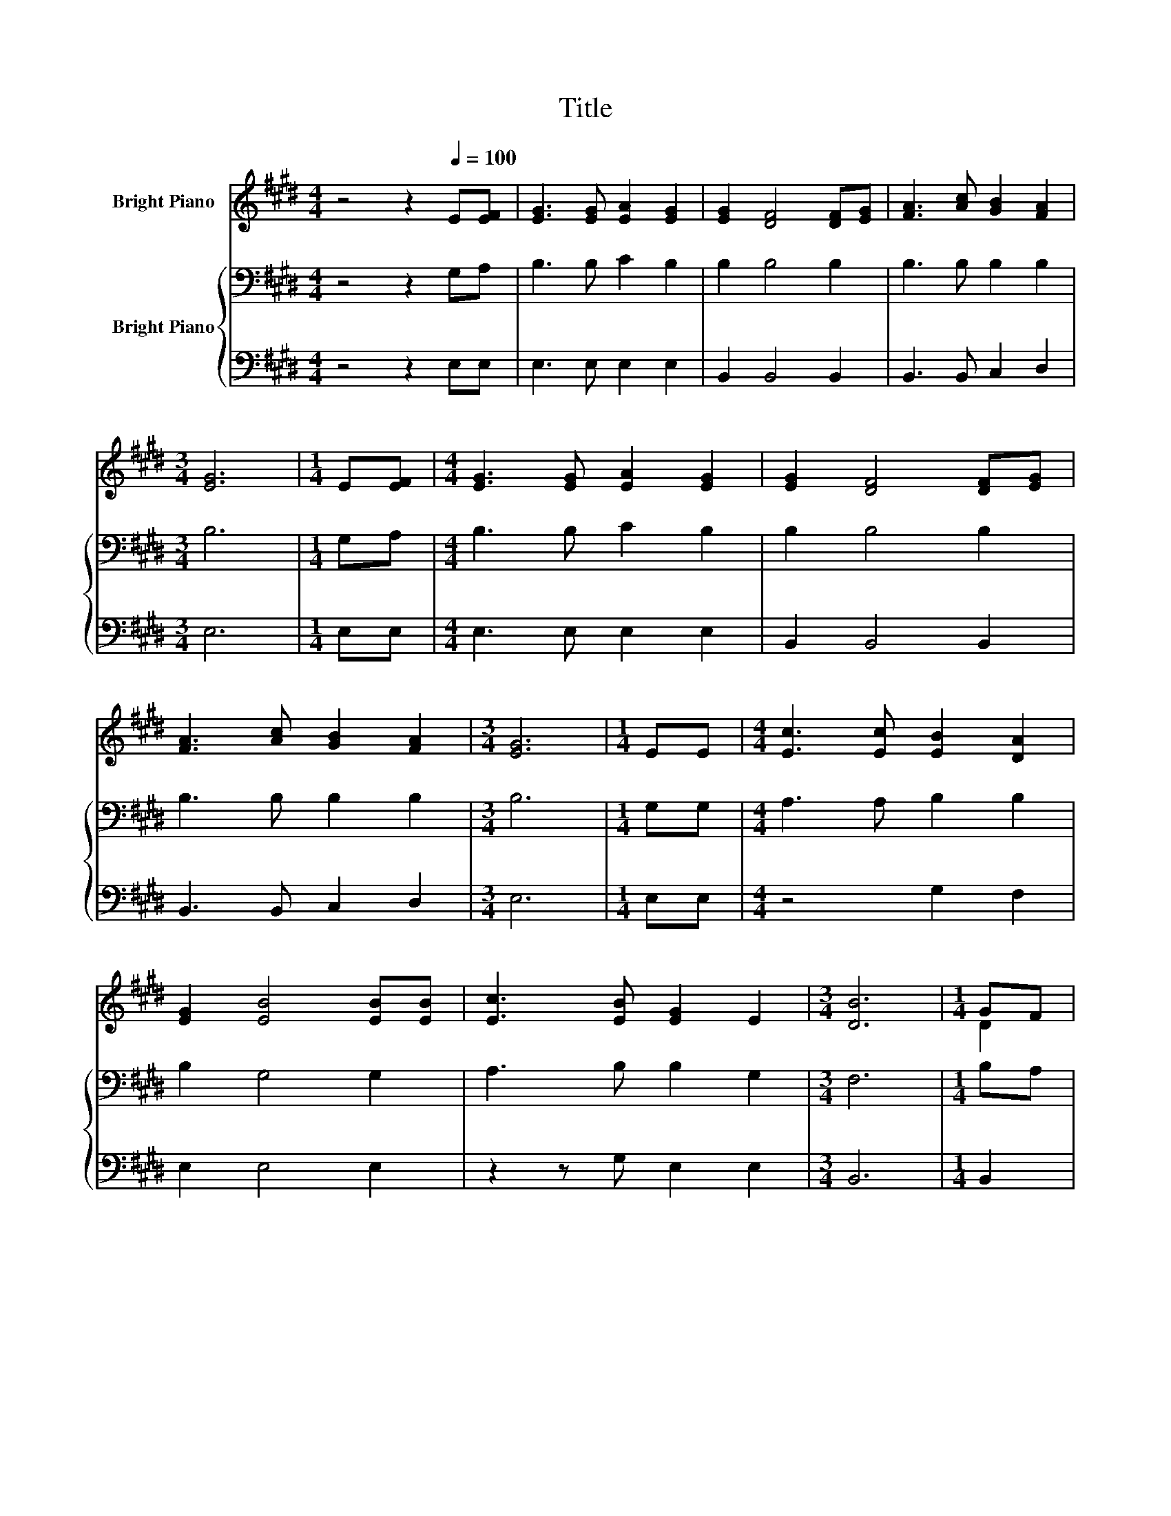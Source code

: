 X:1
T:Title
%%score ( 1 2 ) { 3 | 4 }
L:1/8
M:4/4
K:E
V:1 treble nm="Bright Piano"
V:2 treble 
V:3 bass nm="Bright Piano"
V:4 bass 
V:1
 z4 z2[Q:1/4=100] E[EF] | [EG]3 [EG] [EA]2 [EG]2 | [EG]2 [DF]4 [DF][EG] | [FA]3 [Ac] [GB]2 [FA]2 | %4
[M:3/4] [EG]6 |[M:1/4] E[EF] |[M:4/4] [EG]3 [EG] [EA]2 [EG]2 | [EG]2 [DF]4 [DF][EG] | %8
 [FA]3 [Ac] [GB]2 [FA]2 |[M:3/4] [EG]6 |[M:1/4] EE |[M:4/4] [Ec]3 [Ec] [EB]2 [DA]2 | %12
 [EG]2 [EB]4 [EB][EB] | [Ec]3 [EB] [EG]2 E2 |[M:3/4] [DB]6 |[M:1/4] GF | %16
[M:4/4] [CE]3 [CE] [DF]2 [EG]2 | [EA]2 [Ac]4 [Ec][Ec] | [EB]3 E [EG]2 [DF]2 |[M:3/4] E6 |] %20
V:2
 x8 | x8 | x8 | x8 |[M:3/4] x6 |[M:1/4] x2 |[M:4/4] x8 | x8 | x8 |[M:3/4] x6 |[M:1/4] x2 | %11
[M:4/4] x8 | x8 | x8 |[M:3/4] x6 |[M:1/4] D2 |[M:4/4] x8 | x8 | x8 |[M:3/4] x6 |] %20
V:3
 z4 z2 G,A, | B,3 B, C2 B,2 | B,2 B,4 B,2 | B,3 B, B,2 B,2 |[M:3/4] B,6 |[M:1/4] G,A, | %6
[M:4/4] B,3 B, C2 B,2 | B,2 B,4 B,2 | B,3 B, B,2 B,2 |[M:3/4] B,6 |[M:1/4] G,G, | %11
[M:4/4] A,3 A, B,2 B,2 | B,2 G,4 G,2 | A,3 B, B,2 G,2 |[M:3/4] F,6 |[M:1/4] B,A, | %16
[M:4/4] G,3 G, B,2 =D2 | C2 E4 A,2 | G,3 G, B,2 A,2 |[M:3/4] G,6 |] %20
V:4
 z4 z2 E,E, | E,3 E, E,2 E,2 | B,,2 B,,4 B,,2 | B,,3 B,, C,2 D,2 |[M:3/4] E,6 |[M:1/4] E,E, | %6
[M:4/4] E,3 E, E,2 E,2 | B,,2 B,,4 B,,2 | B,,3 B,, C,2 D,2 |[M:3/4] E,6 |[M:1/4] E,E, | %11
[M:4/4] z4 G,2 F,2 | E,2 E,4 E,2 | z2 z G, E,2 E,2 |[M:3/4] B,,6 |[M:1/4] B,,2 | %16
[M:4/4] C,3 C, B,,2 E,2 | A,,2 A,,4 A,,2 | B,,3 B,, B,,2 B,,2 |[M:3/4] E,6 |] %20

